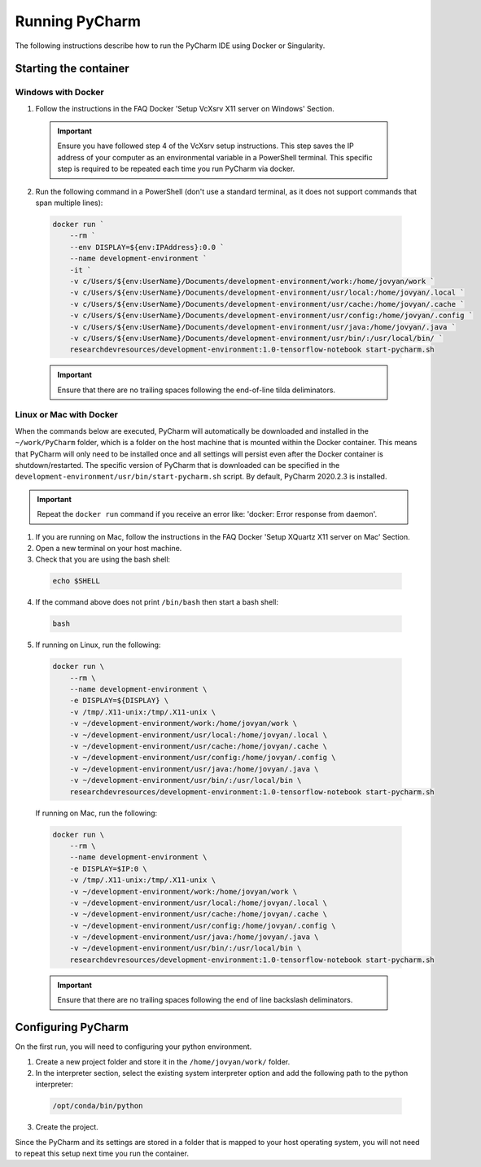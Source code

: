 Running PyCharm
===============

The following instructions describe how to run the PyCharm IDE using Docker or Singularity.

Starting the container
----------------------

Windows with Docker
~~~~~~~~~~~~~~~~~~~

1. Follow the instructions in the FAQ Docker 'Setup VcXsrv X11 server on Windows' Section.

  .. important::

    Ensure you have followed step 4 of the VcXsrv setup instructions. This step saves the IP address of your computer as an environmental variable in a PowerShell terminal. This specific step is required to be repeated each time you run PyCharm via docker.

2. Run the following command in a PowerShell (don't use a standard terminal, as it does not support commands that span multiple lines):

  .. code-block:: bash

    docker run `
        --rm `
        --env DISPLAY=${env:IPAddress}:0.0 `
        --name development-environment `
        -it `
        -v c/Users/${env:UserName}/Documents/development-environment/work:/home/jovyan/work `
        -v c/Users/${env:UserName}/Documents/development-environment/usr/local:/home/jovyan/.local `
        -v c/Users/${env:UserName}/Documents/development-environment/usr/cache:/home/jovyan/.cache `
        -v c/Users/${env:UserName}/Documents/development-environment/usr/config:/home/jovyan/.config `
        -v c/Users/${env:UserName}/Documents/development-environment/usr/java:/home/jovyan/.java `
        -v c/Users/${env:UserName}/Documents/development-environment/usr/bin/:/usr/local/bin/ `
        researchdevresources/development-environment:1.0-tensorflow-notebook start-pycharm.sh

  .. important::
    Ensure that there are no trailing spaces following the end-of-line tilda deliminators.

Linux or Mac with Docker
~~~~~~~~~~~~~~~~~~~~~~~~

When the commands below are executed, PyCharm will automatically be downloaded and installed in the ``~/work/PyCharm`` folder, which is a folder on the host machine that is mounted within the Docker container. This means that PyCharm will only need to be installed once and all settings will persist even after the Docker container is shutdown/restarted. The specific version of PyCharm that is downloaded can be specified in the ``development-environment/usr/bin/start-pycharm.sh`` script. By default, PyCharm 2020.2.3 is installed.

.. important::

  Repeat the ``docker run`` command if you receive an error like: 'docker: Error response from daemon'.

1. If you are running on Mac, follow the instructions in the FAQ Docker 'Setup XQuartz X11 server on Mac' Section.
2. Open a new terminal on your host machine.
3. Check that you are using the bash shell:

  .. code-block:: bash

    echo $SHELL

4. If the command above does not print ``/bin/bash`` then start a bash shell:

  .. code-block:: bash

    bash

5. If running on Linux, run the following:

  .. code-block:: bash

    docker run \
        --rm \
        --name development-environment \
        -e DISPLAY=${DISPLAY} \
        -v /tmp/.X11-unix:/tmp/.X11-unix \
        -v ~/development-environment/work:/home/jovyan/work \
        -v ~/development-environment/usr/local:/home/jovyan/.local \
        -v ~/development-environment/usr/cache:/home/jovyan/.cache \
        -v ~/development-environment/usr/config:/home/jovyan/.config \
        -v ~/development-environment/usr/java:/home/jovyan/.java \
        -v ~/development-environment/usr/bin/:/usr/local/bin \
        researchdevresources/development-environment:1.0-tensorflow-notebook start-pycharm.sh

  If running on Mac, run the following:

  .. code-block:: bash

    docker run \
        --rm \
        --name development-environment \
        -e DISPLAY=$IP:0 \
        -v /tmp/.X11-unix:/tmp/.X11-unix \
        -v ~/development-environment/work:/home/jovyan/work \
        -v ~/development-environment/usr/local:/home/jovyan/.local \
        -v ~/development-environment/usr/cache:/home/jovyan/.cache \
        -v ~/development-environment/usr/config:/home/jovyan/.config \
        -v ~/development-environment/usr/java:/home/jovyan/.java \
        -v ~/development-environment/usr/bin/:/usr/local/bin \
        researchdevresources/development-environment:1.0-tensorflow-notebook start-pycharm.sh

  .. important::

    Ensure that there are no trailing spaces following the end of line backslash deliminators.

Configuring PyCharm
-------------------
On the first run, you will need to configuring your python environment. 

1. Create a new project folder and store it in the ``/home/jovyan/work/`` folder.

2. In the interpreter section, select the existing system interpreter option and add the following path to the python interpreter:

  .. code-block:: bash

    /opt/conda/bin/python

3. Create the project.

Since the PyCharm and its settings are stored in a folder that is mapped to your host operating system, you will not need to repeat this setup next time you run the container.

.. seealso::
  Go to the tips Section in the local IDE page If you are running a Docker container following the instructions below. If you are running a Singularity container then skip this information.
